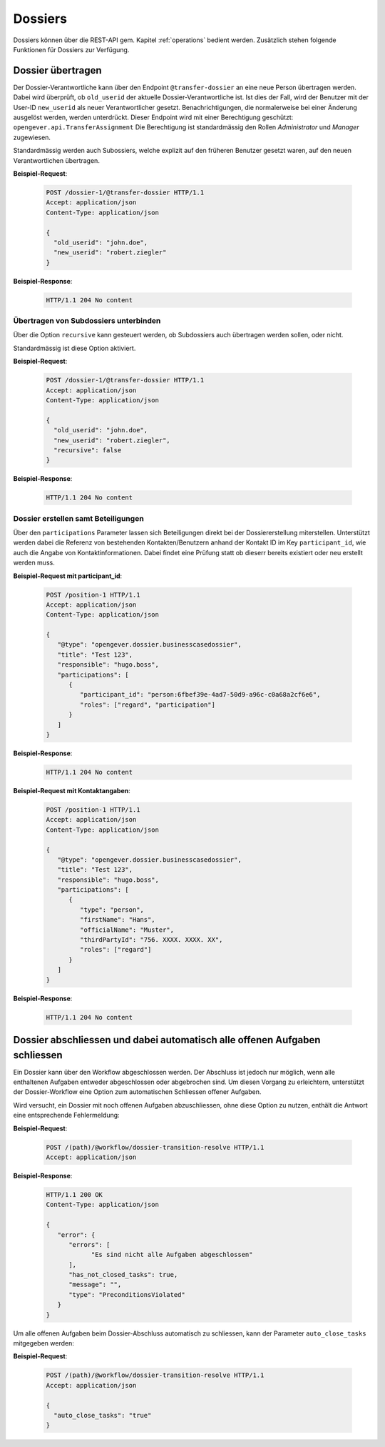 .. _dossiers:

Dossiers
========

Dossiers können über die REST-API gem. Kapitel :ref:`operations` bedient werden. Zusätzlich stehen folgende Funktionen für Dossiers zur Verfügung.


Dossier übertragen
------------------

Der Dossier-Verantwortliche kann über den Endpoint ``@transfer-dossier`` an eine neue Person übertragen werden. Dabei wird überprüft, ob ``old_userid`` der aktuelle Dossier-Verantwortliche ist. Ist dies der Fall, wird der Benutzer mit der User-ID ``new_userid`` als neuer Verantwortlicher gesetzt.
Benachrichtigungen, die normalerweise bei einer Änderung ausgelöst werden, werden unterdrückt. Dieser Endpoint wird mit einer Berechtigung geschützt: ``opengever.api.TransferAssignment``
Die Berechtigung ist standardmässig den Rollen `Administrator` und `Manager` zugewiesen.

Standardmässig werden auch Subossiers, welche explizit auf den früheren Benutzer gesetzt waren, auf den neuen Verantwortlichen übertragen.

**Beispiel-Request**:

   .. sourcecode:: http

      POST /dossier-1/@transfer-dossier HTTP/1.1
      Accept: application/json
      Content-Type: application/json

      {
        "old_userid": "john.doe",
        "new_userid": "robert.ziegler"
      }


**Beispiel-Response**:

   .. sourcecode:: http

      HTTP/1.1 204 No content

Übertragen von Subdossiers unterbinden
~~~~~~~~~~~~~~~~~~~~~~~~~~~~~~~~~~~~~~

Über die Option ``recursive`` kann gesteuert werden, ob Subdossiers auch übertragen werden sollen, oder nicht.

Standardmässig ist diese Option aktiviert.


**Beispiel-Request**:

   .. sourcecode:: http

      POST /dossier-1/@transfer-dossier HTTP/1.1
      Accept: application/json
      Content-Type: application/json

      {
        "old_userid": "john.doe",
        "new_userid": "robert.ziegler",
        "recursive": false
      }


**Beispiel-Response**:

   .. sourcecode:: http

      HTTP/1.1 204 No content

Dossier erstellen samt Beteiligungen
~~~~~~~~~~~~~~~~~~~~~~~~~~~~~~~~~~~~

Über den ``participations`` Parameter lassen sich Beteiligungen direkt bei der Dossiererstellung miterstellen.
Unterstützt werden dabei die Referenz von bestehenden Kontakten/Benutzern anhand der Kontakt ID im Key
``participant_id``, wie auch die Angabe von Kontaktinformationen. Dabei findet eine Prüfung statt ob dieserr bereits
existiert oder neu erstellt werden muss.


**Beispiel-Request mit participant_id**:

   .. sourcecode:: http

      POST /position-1 HTTP/1.1
      Accept: application/json
      Content-Type: application/json

      {
         "@type": "opengever.dossier.businesscasedossier",
         "title": "Test 123",
         "responsible": "hugo.boss",
         "participations": [
            {
               "participant_id": "person:6fbef39e-4ad7-50d9-a96c-c0a68a2cf6e6",
               "roles": ["regard", "participation"]
            }
         ]
      }


**Beispiel-Response**:

   .. sourcecode:: http

      HTTP/1.1 204 No content


**Beispiel-Request mit Kontaktangaben**:

   .. sourcecode:: http

      POST /position-1 HTTP/1.1
      Accept: application/json
      Content-Type: application/json

      {
         "@type": "opengever.dossier.businesscasedossier",
         "title": "Test 123",
         "responsible": "hugo.boss",
         "participations": [
            {
               "type": "person",
               "firstName": "Hans",
               "officialName": "Muster",
               "thirdPartyId": "756. XXXX. XXXX. XX",
               "roles": ["regard"]
            }
         ]
      }


**Beispiel-Response**:

   .. sourcecode:: http

      HTTP/1.1 204 No content

Dossier abschliessen und dabei automatisch alle offenen Aufgaben schliessen
---------------------------------------------------------------------------
Ein Dossier kann über den Workflow abgeschlossen werden. Der Abschluss ist jedoch nur möglich, wenn alle enthaltenen Aufgaben entweder abgeschlossen oder abgebrochen sind. Um diesen Vorgang zu erleichtern, unterstützt der Dossier-Workflow eine Option zum automatischen Schliessen offener Aufgaben.

Wird versucht, ein Dossier mit noch offenen Aufgaben abzuschliessen, ohne diese Option zu nutzen, enthält die Antwort eine entsprechende Fehlermeldung:


**Beispiel-Request**:

   .. sourcecode:: http

      POST /(path)/@workflow/dossier-transition-resolve HTTP/1.1
      Accept: application/json


**Beispiel-Response**:

  .. sourcecode:: http

      HTTP/1.1 200 OK
      Content-Type: application/json

      {
         "error": {
            "errors": [
                  "Es sind nicht alle Aufgaben abgeschlossen"
            ],
            "has_not_closed_tasks": true,
            "message": "",
            "type": "PreconditionsViolated"
         }
      }

Um alle offenen Aufgaben beim Dossier-Abschluss automatisch zu schliessen, kann der Parameter ``auto_close_tasks``  mitgegeben werden:


**Beispiel-Request**:

   .. sourcecode:: http

      POST /(path)/@workflow/dossier-transition-resolve HTTP/1.1
      Accept: application/json

      {
        "auto_close_tasks": "true"
      }